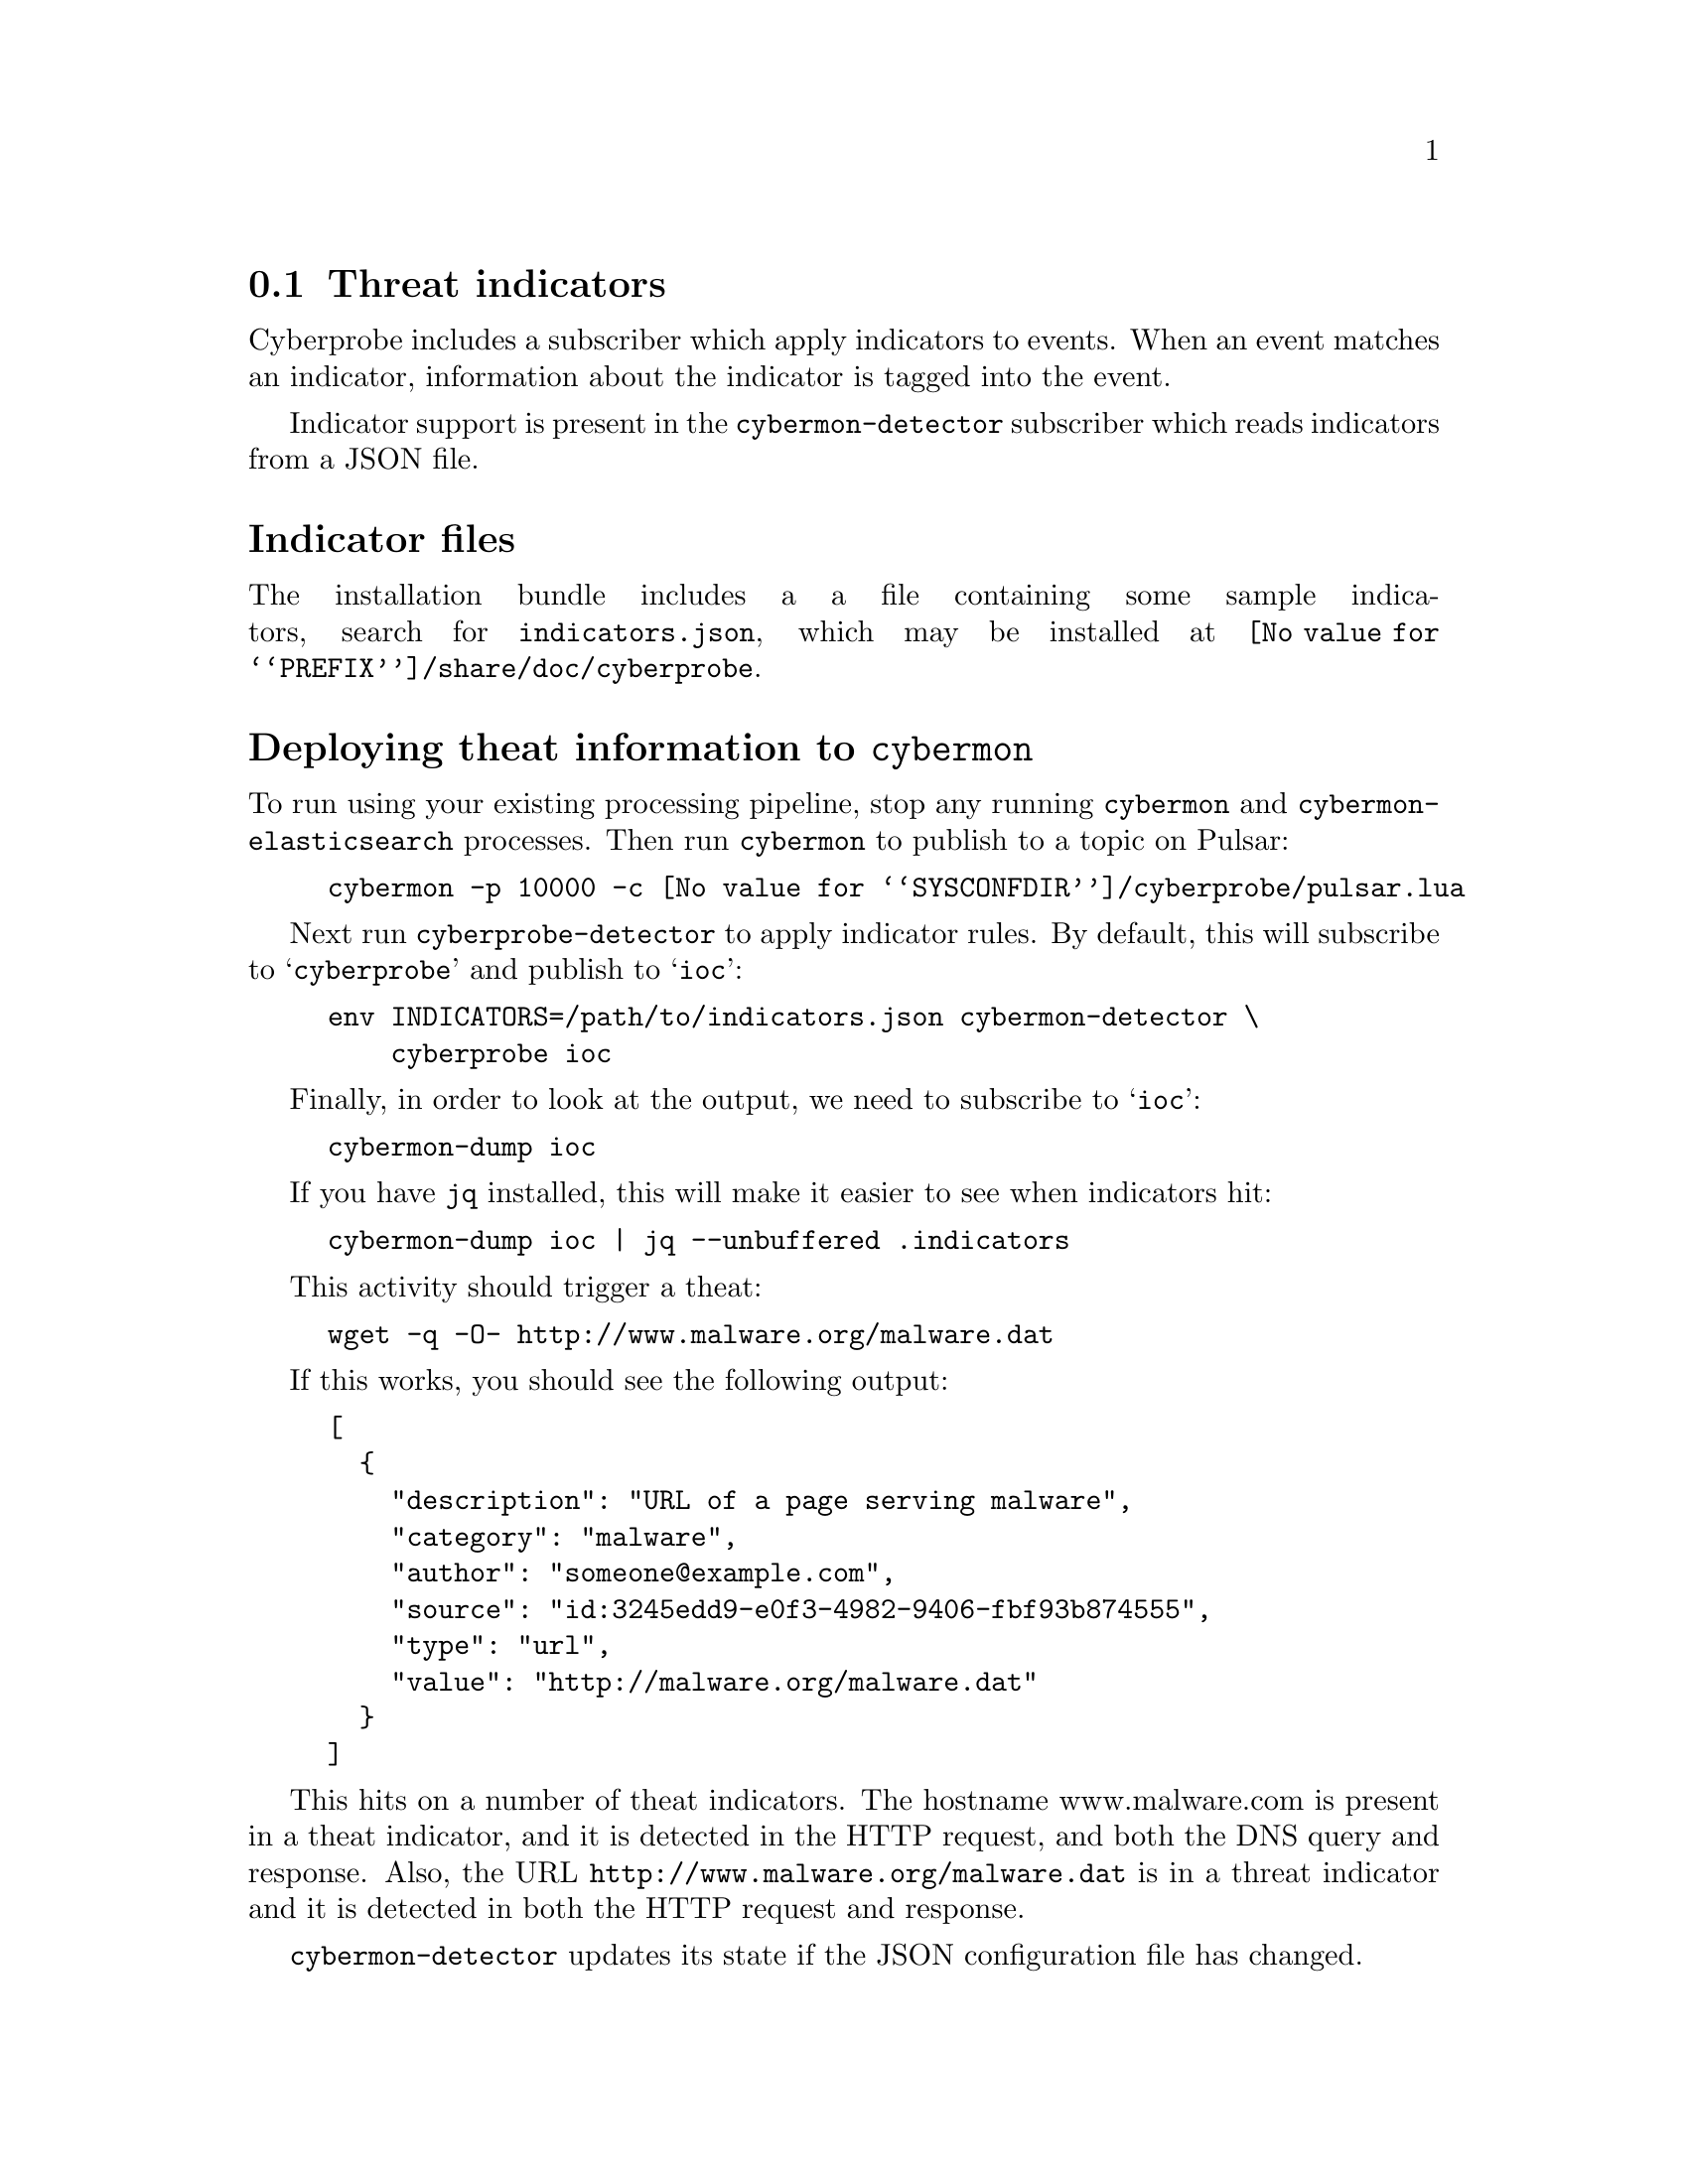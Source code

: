
@node Threat indicators
@section Threat indicators
@cindex IOC
@cindex Indicator of Compromise
@cindex Indicator
@cindex Threat indicator
@cindex JSON

Cyberprobe includes a subscriber which apply indicators to events.  When
an event matches an indicator, information about the indicator is tagged
into the event.

Indicator support is present in the @command{cybermon-detector} subscriber
which reads indicators from a JSON file.

@heading Indicator files

The installation bundle includes a a file containing some
sample indicators, search for @file{indicators.json}, which may be installed
at @file{@value{PREFIX}/share/doc/cyberprobe}.

@heading Deploying theat information to @command{cybermon}

To run using your existing processing pipeline, stop any running
@command{cybermon} and @command{cybermon-elasticsearch} processes.  Then run
@command{cybermon} to publish to a topic on Pulsar:

@example
cybermon -p 10000 -c @value{SYSCONFDIR}/cyberprobe/pulsar.lua
@end example

Next run @command{cyberprobe-detector} to apply indicator rules.  By default,
this will subscribe to @samp{cyberprobe} and publish to @samp{ioc}:

@example
env INDICATORS=/path/to/indicators.json cybermon-detector \
    cyberprobe ioc
@end example

Finally, in order to look at the output, we need to subscribe to
@samp{ioc}:

@example
cybermon-dump ioc
@end example

If you have @command{jq} installed, this will make it easier to see
when indicators hit:

@example
cybermon-dump ioc | jq --unbuffered .indicators
@end example

This activity should trigger a theat:

@example
wget -q -O- http://www.malware.org/malware.dat
@end example

If this works, you should see the following output:

@example
[
  @{
    "description": "URL of a page serving malware",
    "category": "malware",
    "author": "someone@@example.com",
    "source": "id:3245edd9-e0f3-4982-9406-fbf93b874555",
    "type": "url",
    "value": "http://malware.org/malware.dat"
  @}
]
@end example

This hits on a number of theat indicators. The hostname www.malware.com is
present in a theat indicator, and it is detected in the HTTP request, and
both the DNS query and response. Also, the URL
@code{http://www.malware.org/malware.dat} is in a threat indicator and it is
detected in both the HTTP request and response.

@command{cybermon-detector} updates its state if
the JSON configuration file has changed.

If you want to load the output of @command{cybermon-detector} into
ElasticSearch, you can, but you need to subscribe to @samp{ioc}:

@example
cybermon-elasticsearch ioc
@end example

This results in indicator hit information being loaded into ES.

For more information on indicators, see
@ref{@command{cybermon-detector} invocation} and
@ref{Cyberprobe indicator format}.

See @url{https://github.com/cybermaggedon/threat-exchanges} for code which
creates indicator sets from threat exchanges.

@heading Conclusion

All done, I hope you enjoyed the tutorial! Any comments on the software, or
tutorial itself are very welcome! Positive, or negative, we want to hear how
you found the experience.

